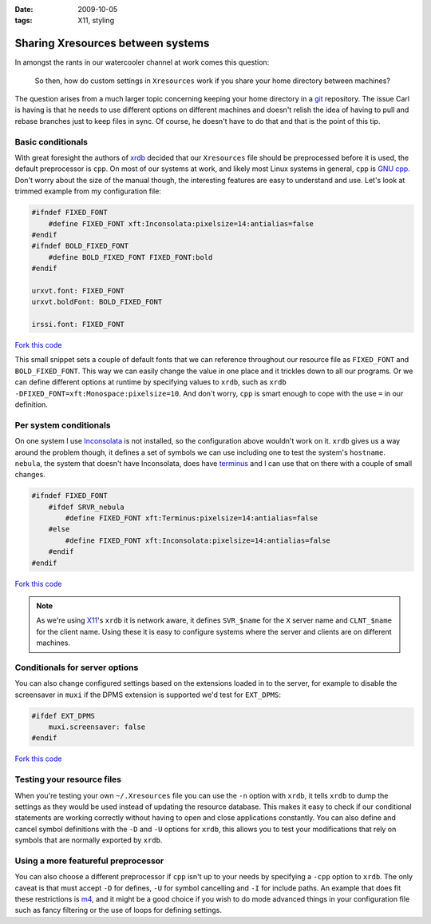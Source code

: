 :date: 2009-10-05
:tags: X11, styling

Sharing Xresources between systems
==================================

In amongst the rants in our watercooler channel at work comes this question:

    So then, how do custom settings in ``Xresources`` work if you share your
    home directory between machines?

The question arises from a much larger topic concerning keeping your home
directory in a git_ repository.  The issue Carl is having is that he needs to
use different options on different machines and doesn't relish the idea of
having to pull and rebase branches just to keep files in sync.  Of course, he
doesn't have to do that and that is the point of this tip.

Basic conditionals
------------------

With great foresight the authors of xrdb_ decided that our ``Xresources`` file
should be preprocessed before it is used, the default preprocessor is ``cpp``.
On most of our systems at work, and likely most Linux systems in general,
``cpp`` is `GNU cpp`_.  Don't worry about the size of the manual though, the
interesting features are easy to understand and use.  Let's look at trimmed
example from my configuration file:

.. code-block:: c

    #ifndef FIXED_FONT
        #define FIXED_FONT xft:Inconsolata:pixelsize=14:antialias=false
    #endif
    #ifndef BOLD_FIXED_FONT
        #define BOLD_FIXED_FONT FIXED_FONT:bold
    #endif

    urxvt.font: FIXED_FONT
    urxvt.boldFont: BOLD_FIXED_FONT

    irssi.font: FIXED_FONT

`Fork this code <http://gist.github.com/202712>`__

This small snippet sets a couple of default fonts that we can reference
throughout our resource file as ``FIXED_FONT`` and ``BOLD_FIXED_FONT``.  This
way we can easily change the value in one place and it trickles down to all our
programs.  Or we can define different options at runtime by specifying values to
``xrdb``, such as ``xrdb -DFIXED_FONT=xft:Monospace:pixelsize=10``.  And don't
worry, ``cpp`` is smart enough to cope with the use ``=`` in our definition.

Per system conditionals
-----------------------

On one system I use Inconsolata_ is not installed, so the configuration above
wouldn't work on it.  ``xrdb`` gives us a way around the problem though, it
defines a set of symbols we can use including one to test the system's
``hostname``.  ``nebula``, the system that doesn't have Inconsolata, does have
terminus_ and I can use that on there with a couple of small changes.

.. code-block:: c

    #ifndef FIXED_FONT
        #ifdef SRVR_nebula
            #define FIXED_FONT xft:Terminus:pixelsize=14:antialias=false
        #else
            #define FIXED_FONT xft:Inconsolata:pixelsize=14:antialias=false
        #endif
    #endif

`Fork this code <http://gist.github.com/202713>`__

.. note::
   As we're using X11_'s ``xrdb`` it is network aware, it defines ``SVR_$name``
   for the ``X`` server name and ``CLNT_$name`` for the client name.  Using
   these it is easy to configure systems where the server and clients are on
   different machines.

Conditionals for server options
-------------------------------

You can also change configured settings based on the extensions loaded in to the
server, for example to disable the screensaver in ``muxi`` if the DPMS extension
is supported we'd test for ``EXT_DPMS``:

.. code-block:: c

    #ifdef EXT_DPMS
        muxi.screensaver: false
    #endif

`Fork this code <http://gist.github.com/202714>`__

Testing your resource files
---------------------------

When you're testing your own ``~/.Xresources`` file you can use the ``-n``
option with ``xrdb``, it tells ``xrdb`` to dump the settings as they would be
used instead of updating the resource database.  This makes it easy to check if
our conditional statements are working correctly without having to open and
close applications constantly.  You can also define and cancel symbol
definitions with the ``-D`` and ``-U`` options for ``xrdb``, this allows you to
test your modifications that rely on symbols that are normally exported by
``xrdb``.

Using a more featureful preprocessor
------------------------------------

You can also choose a different preprocessor if ``cpp`` isn't up to your needs
by specifying a ``-cpp`` option to ``xrdb``.  The only caveat is that must
accept ``-D`` for defines, ``-U`` for symbol cancelling and ``-I`` for include
paths.  An example that does fit these restrictions is m4_, and it might be
a good choice if you wish to do mode advanced things in your configuration file
such as fancy filtering or the use of loops for defining settings.

.. _git: http://www.git-scm.com/
.. _xrdb: http://www.xfree86.org/current/xrdb.1.html
.. _GNU cpp: http://gcc.gnu.org/onlinedocs/gcc-4.4.1/cpp/
.. _Inconsolata: http://www.levien.com/type/myfonts/inconsolata.html
.. _terminus: http://www.is-vn.bg/hamster/
.. _X11: http://xorg.freedesktop.org/
.. _m4: http://www.gnu.org/software/m4/m4.html
